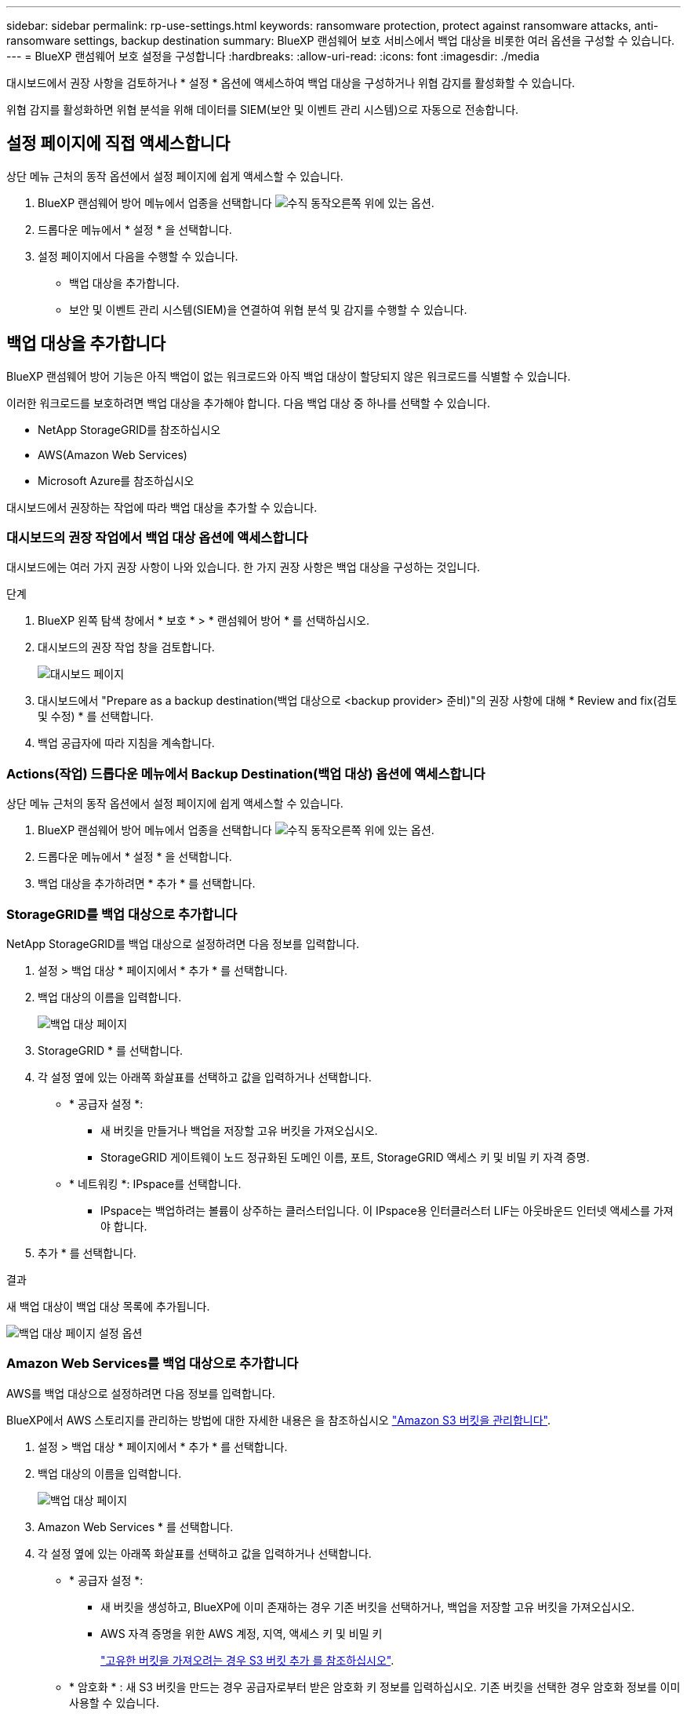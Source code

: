 ---
sidebar: sidebar 
permalink: rp-use-settings.html 
keywords: ransomware protection, protect against ransomware attacks, anti-ransomware settings, backup destination 
summary: BlueXP 랜섬웨어 보호 서비스에서 백업 대상을 비롯한 여러 옵션을 구성할 수 있습니다. 
---
= BlueXP 랜섬웨어 보호 설정을 구성합니다
:hardbreaks:
:allow-uri-read: 
:icons: font
:imagesdir: ./media


[role="lead"]
대시보드에서 권장 사항을 검토하거나 * 설정 * 옵션에 액세스하여 백업 대상을 구성하거나 위협 감지를 활성화할 수 있습니다.

위협 감지를 활성화하면 위협 분석을 위해 데이터를 SIEM(보안 및 이벤트 관리 시스템)으로 자동으로 전송합니다.



== 설정 페이지에 직접 액세스합니다

상단 메뉴 근처의 동작 옵션에서 설정 페이지에 쉽게 액세스할 수 있습니다.

. BlueXP 랜섬웨어 방어 메뉴에서 업종을 선택합니다 image:button-actions-vertical.png["수직 동작"]오른쪽 위에 있는 옵션.
. 드롭다운 메뉴에서 * 설정 * 을 선택합니다.
. 설정 페이지에서 다음을 수행할 수 있습니다.
+
** 백업 대상을 추가합니다.
** 보안 및 이벤트 관리 시스템(SIEM)을 연결하여 위협 분석 및 감지를 수행할 수 있습니다.






== 백업 대상을 추가합니다

BlueXP 랜섬웨어 방어 기능은 아직 백업이 없는 워크로드와 아직 백업 대상이 할당되지 않은 워크로드를 식별할 수 있습니다.

이러한 워크로드를 보호하려면 백업 대상을 추가해야 합니다. 다음 백업 대상 중 하나를 선택할 수 있습니다.

* NetApp StorageGRID를 참조하십시오
* AWS(Amazon Web Services)
* Microsoft Azure를 참조하십시오


대시보드에서 권장하는 작업에 따라 백업 대상을 추가할 수 있습니다.



=== 대시보드의 권장 작업에서 백업 대상 옵션에 액세스합니다

대시보드에는 여러 가지 권장 사항이 나와 있습니다. 한 가지 권장 사항은 백업 대상을 구성하는 것입니다.

.단계
. BlueXP 왼쪽 탐색 창에서 * 보호 * > * 랜섬웨어 방어 * 를 선택하십시오.
. 대시보드의 권장 작업 창을 검토합니다.
+
image:screen-dashboard.png["대시보드 페이지"]

. 대시보드에서 "Prepare as a backup destination(백업 대상으로 <backup provider> 준비)"의 권장 사항에 대해 * Review and fix(검토 및 수정) * 를 선택합니다.
. 백업 공급자에 따라 지침을 계속합니다.




=== Actions(작업) 드롭다운 메뉴에서 Backup Destination(백업 대상) 옵션에 액세스합니다

상단 메뉴 근처의 동작 옵션에서 설정 페이지에 쉽게 액세스할 수 있습니다.

. BlueXP 랜섬웨어 방어 메뉴에서 업종을 선택합니다 image:button-actions-vertical.png["수직 동작"]오른쪽 위에 있는 옵션.
. 드롭다운 메뉴에서 * 설정 * 을 선택합니다.
. 백업 대상을 추가하려면 * 추가 * 를 선택합니다.




=== StorageGRID를 백업 대상으로 추가합니다

NetApp StorageGRID를 백업 대상으로 설정하려면 다음 정보를 입력합니다.

. 설정 > 백업 대상 * 페이지에서 * 추가 * 를 선택합니다.
. 백업 대상의 이름을 입력합니다.
+
image:screen-settings-backup-destination.png["백업 대상 페이지"]

. StorageGRID * 를 선택합니다.
. 각 설정 옆에 있는 아래쪽 화살표를 선택하고 값을 입력하거나 선택합니다.
+
** * 공급자 설정 *:
+
*** 새 버킷을 만들거나 백업을 저장할 고유 버킷을 가져오십시오.
*** StorageGRID 게이트웨이 노드 정규화된 도메인 이름, 포트, StorageGRID 액세스 키 및 비밀 키 자격 증명.


** * 네트워킹 *: IPspace를 선택합니다.
+
*** IPspace는 백업하려는 볼륨이 상주하는 클러스터입니다. 이 IPspace용 인터클러스터 LIF는 아웃바운드 인터넷 액세스를 가져야 합니다.




. 추가 * 를 선택합니다.


.결과
새 백업 대상이 백업 대상 목록에 추가됩니다.

image:screen-settings-backup-destinations-list-azure.png["백업 대상 페이지 설정 옵션"]



=== Amazon Web Services를 백업 대상으로 추가합니다

AWS를 백업 대상으로 설정하려면 다음 정보를 입력합니다.

BlueXP에서 AWS 스토리지를 관리하는 방법에 대한 자세한 내용은 을 참조하십시오 https://docs.netapp.com/us-en/bluexp-setup-admin/task-viewing-amazon-s3.html["Amazon S3 버킷을 관리합니다"^].

. 설정 > 백업 대상 * 페이지에서 * 추가 * 를 선택합니다.
. 백업 대상의 이름을 입력합니다.
+
image:screen-settings-backup-destination.png["백업 대상 페이지"]

. Amazon Web Services * 를 선택합니다.
. 각 설정 옆에 있는 아래쪽 화살표를 선택하고 값을 입력하거나 선택합니다.
+
** * 공급자 설정 *:
+
*** 새 버킷을 생성하고, BlueXP에 이미 존재하는 경우 기존 버킷을 선택하거나, 백업을 저장할 고유 버킷을 가져오십시오.
*** AWS 자격 증명을 위한 AWS 계정, 지역, 액세스 키 및 비밀 키
+
https://docs.netapp.com/us-en/bluexp-s3-storage/task-add-s3-bucket.html["고유한 버킷을 가져오려는 경우 S3 버킷 추가 를 참조하십시오"^].



** * 암호화 * : 새 S3 버킷을 만드는 경우 공급자로부터 받은 암호화 키 정보를 입력하십시오. 기존 버킷을 선택한 경우 암호화 정보를 이미 사용할 수 있습니다.
+
버킷의 데이터는 기본적으로 AWS 관리형 키로 암호화됩니다. 계속해서 AWS에서 관리하는 키를 사용하거나 자체 키를 사용하여 데이터 암호화를 관리할 수 있습니다.

** * 네트워킹 * : IPspace를 선택하고 개인 엔드포인트를 사용할 것인지 여부를 선택하십시오.
+
*** IPspace는 백업하려는 볼륨이 상주하는 클러스터입니다. 이 IPspace용 인터클러스터 LIF는 아웃바운드 인터넷 액세스를 가져야 합니다.
*** 필요에 따라 이전에 구성한 AWS 개인 끝점(PrivateLink)을 사용할지 여부를 선택합니다.
+
AWS PrivateLink를 사용하려면 을 참조하십시오 https://docs.aws.amazon.com/AmazonS3/latest/userguide/privatelink-interface-endpoints.html["Amazon S3를 위한 AWS PrivateLink"^].



** * 백업 잠금 * : 서비스를 통해 백업 수정 또는 삭제로부터 백업을 보호할지 여부를 선택합니다. 이 옵션은 NetApp DataLock 기술을 사용합니다. 각 백업은 보존 기간 동안 또는 최소 30일 동안 잠기고 최대 14일의 버퍼 기간이 추가됩니다.
+

CAUTION: 지금 백업 잠금 설정을 구성하는 경우 백업 대상을 구성한 후에는 나중에 설정을 변경할 수 없습니다.

+
*** * Governance mode *: 특정 사용자(S3:BypassGovernanceRetention 권한이 있음)는 보존 기간 동안 보호된 파일을 덮어쓰거나 삭제할 수 있습니다.
*** * 규정 준수 모드 *: 보존 기간 동안 사용자는 보호된 백업 파일을 덮어쓰거나 삭제할 수 없습니다.




. 추가 * 를 선택합니다.


.결과
새 백업 대상이 백업 대상 목록에 추가됩니다.

image:screen-settings-backup-destinations-list-azure.png["백업 대상 페이지 설정 옵션"]



=== Microsoft Azure를 백업 대상으로 추가합니다

Azure를 백업 대상으로 설정하려면 다음 정보를 입력합니다.

BlueXP에서 Azure 자격 증명 및 마켓플레이스 가입을 관리하는 방법에 대한 자세한 내용은 를 참조하십시오 https://docs.netapp.com/us-en/bluexp-setup-admin/task-adding-azure-accounts.html["Azure 자격 증명 및 마켓플레이스 가입을 관리합니다"^].

. 설정 > 백업 대상 * 페이지에서 * 추가 * 를 선택합니다.
. 백업 대상의 이름을 입력합니다.
+
image:screen-settings-backup-destination.png["백업 대상 페이지"]

. Azure * 를 선택합니다.
. 각 설정 옆에 있는 아래쪽 화살표를 선택하고 값을 입력하거나 선택합니다.
+
** * 공급자 설정 *:
+
*** 새 스토리지 계정을 생성하고, BlueXP에 이미 있는 기존 계정을 선택하거나, 백업을 저장할 자체 스토리지 계정을 가져옵니다.
*** Azure 자격 증명을 위한 Azure 구독, 지역 및 리소스 그룹
+
https://docs.netapp.com/us-en/bluexp-blob-storage/task-add-blob-storage.html["자체 스토리지 계정을 사용하려면 Azure Blob 스토리지 계정 추가 를 참조하십시오"^].



** * 암호화 *: 새 저장소 계정을 만드는 경우 공급자로부터 받은 암호화 키 정보를 입력합니다. 기존 계정을 선택한 경우 암호화 정보를 사용할 수 있습니다.
+
계정의 데이터는 기본적으로 Microsoft에서 관리하는 키로 암호화됩니다. Microsoft에서 관리하는 키를 계속 사용하거나 사용자 고유의 키를 사용하여 데이터 암호화를 관리할 수 있습니다.

** * 네트워킹 * : IPspace를 선택하고 개인 엔드포인트를 사용할 것인지 여부를 선택하십시오.
+
*** IPspace는 백업하려는 볼륨이 상주하는 클러스터입니다. 이 IPspace용 인터클러스터 LIF는 아웃바운드 인터넷 액세스를 가져야 합니다.
*** 필요한 경우 이전에 구성한 Azure 개인 끝점을 사용할지 여부를 선택합니다.
+
Azure PrivateLink를 사용하려면 을 참조하십시오 https://azure.microsoft.com/en-us/products/private-link/["Azure PrivateLink입니다"^].





. 추가 * 를 선택합니다.


.결과
새 백업 대상이 백업 대상 목록에 추가됩니다.

image:screen-settings-backup-destinations-list-azure.png["백업 대상 페이지 설정 옵션"]



== 위협 감지를 활성화합니다

위협 분석 및 감지를 위해 SIEM(Security and Event Management System)으로 데이터를 자동으로 전송할 수 있습니다. AWS Security Hub 또는 Splunk Cloud를 SIEM으로 선택할 수 있습니다.

BlueXP  랜섬웨어 차단에서 SIEM을 활성화하려면 AWS 보안 허브 또는 Splunk Cloud를 구성해야 합니다.



=== 위협 감지를 위해 AWS Security Hub를 구성합니다

BlueXP  랜섬웨어 차단에서 AWS 보안 허브를 활성화하기 전에 AWS 보안 허브에서 다음과 같은 개괄적인 단계를 수행해야 합니다.

* AWS Security Hub에서 사용 권한을 설정합니다.
* AWS Security Hub에서 인증 액세스 키 및 비밀 키를 설정합니다. (이 단계는 여기에 제공되지 않습니다.)


.AWS Security Hub에서 사용 권한을 설정하는 단계입니다
. AWS IAM 콘솔 * 으로 이동합니다.
. Policies * 를 선택합니다.
. JSON 형식으로 다음 코드를 사용하여 정책을 생성합니다.
+
[listing]
----
{
  "Version": "2012-10-17",
  "Statement": [
    {
      "Sid": "NetAppSecurityHubFindings",
      "Effect": "Allow",
      "Action": [
        "securityhub:BatchImportFindings",
        "securityhub:BatchUpdateFindings"
      ],
      "Resource": [
        "arn:aws:securityhub:*:*:product/*/default",
        "arn:aws:securityhub:*:*:hub/default"
      ]
    }
  ]
}
----




=== 위협 감지를 위해 Splunk Cloud를 구성합니다

BlueXP  랜섬웨어 차단에서 Splunk Cloud를 사용하려면 먼저 Splunk Enterprise에서 다음과 같은 개괄적인 단계를 수행해야 합니다.

* BlueXP 의 HTTP 또는 HTTPS를 통해 이벤트 데이터를 수신하도록 Splunk Cloud에서 HTTP 이벤트 수집기를 설정합니다.
* Splunk Cloud에서 이벤트 수집기 토큰을 생성합니다.


.Splunk에서 HTTP 이벤트 수집기를 활성화하는 단계입니다
. Splunk Cloud로 이동하십시오.
. 설정 * > * 데이터 입력 * 을 선택합니다.
. HTTP 이벤트 수집기 * > * 글로벌 설정 * 을 선택합니다.
. 모든 토큰 토글에서 * 사용 * 을 선택합니다.
. 이벤트 수집기가 HTTP가 아닌 HTTPS를 통해 수신 및 통신하도록 하려면 * SSL 활성화 * 를 선택합니다.
. HTTP Event Collector의 HTTP Port Number * 에 포트를 입력합니다.


.Splunk에서 이벤트 수집기 토큰을 생성하는 단계입니다
. Splunk Cloud로 이동하십시오.
. 설정 * > * 데이터 추가 * 를 선택합니다.
. Monitor * > * HTTP Event Collector * 를 선택합니다.
. 토큰의 이름을 입력하고 * Next * 를 선택합니다.
. 이벤트가 푸시될 * 기본 색인 * 을 선택한 다음 * 검토 * 를 선택합니다.
. 끝점에 대한 모든 설정이 올바른지 확인한 다음 * 제출 * 을 선택합니다.
. 토큰을 복사하여 다른 문서에 붙여 넣어 인증 단계를 준비합니다.




=== BlueXP  랜섬웨어 방어에 SIEM을 연결하십시오

SIEM을 사용하면 위협 분석 및 보고를 위해 BlueXP  랜섬웨어 방어 기능에서 SIEM 서버로 데이터를 전송할 수 있습니다.

. BlueXP  메뉴에서 * 보호 * > * 랜섬웨어 방어 * 를 선택합니다.
. BlueXP 랜섬웨어 방어 메뉴에서 업종을 선택합니다 image:button-actions-vertical.png["수직 동작"]오른쪽 위에 있는 옵션.
. 설정 * 을 선택합니다.
+
설정 페이지가 나타납니다.

+
image:screen-settings-threat-detection3.png["설정 페이지"]

. 설정 페이지의 SIEM 연결 창에서 * 연결 * 을 선택합니다.
. AWS Security Hub 또는 Splunk Cloud에서 구성한 토큰 및 인증 세부 정보를 입력합니다.
+

NOTE: 입력하는 정보는 선택한 SIEM에 따라 다릅니다.

. 활성화 * 를 선택합니다.
+
설정 페이지에 "연결됨"이 표시됩니다.





=== SIEM 연결을 끊습니다

SIEM 연결을 해제하면 서비스가 SIEM 서버로 데이터를 전송하는 것을 중지합니다.

.단계
. BlueXP  메뉴에서 * 보호 * > * 랜섬웨어 방어 * 를 선택합니다.
. BlueXP 랜섬웨어 방어 메뉴에서 업종을 선택합니다 image:button-actions-vertical.png["수직 동작"]오른쪽 위에 있는 옵션.
. 설정 * 을 선택합니다.
. SIEM 연결 창에서 * 연결 해제 * 를 선택합니다.
. 확인 페이지에서 * 연결 해제 * 를 선택합니다.

